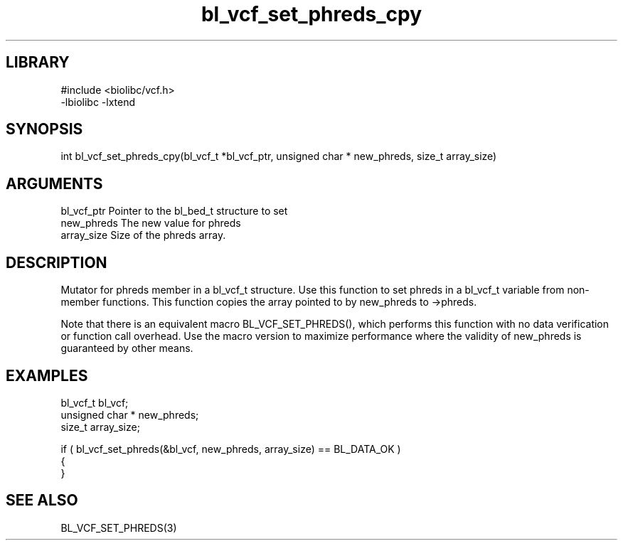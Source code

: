 \" Generated by c2man from bl_vcf_set_phreds_cpy.c
.TH bl_vcf_set_phreds_cpy 3

.SH LIBRARY
\" Indicate #includes, library name, -L and -l flags
.nf
.na
#include <biolibc/vcf.h>
-lbiolibc -lxtend
.ad
.fi

\" Convention:
\" Underline anything that is typed verbatim - commands, etc.
.SH SYNOPSIS
.PP
.nf 
.na
int     bl_vcf_set_phreds_cpy(bl_vcf_t *bl_vcf_ptr, unsigned char * new_phreds, size_t array_size)
.ad
.fi

.SH ARGUMENTS
.nf
.na
bl_vcf_ptr      Pointer to the bl_bed_t structure to set
new_phreds      The new value for phreds
array_size      Size of the phreds array.
.ad
.fi

.SH DESCRIPTION

Mutator for phreds member in a bl_vcf_t structure.
Use this function to set phreds in a bl_vcf_t variable
from non-member functions.  This function copies the array pointed to
by new_phreds to ->phreds.

Note that there is an equivalent macro BL_VCF_SET_PHREDS(), which performs
this function with no data verification or function call overhead.
Use the macro version to maximize performance where the validity
of new_phreds is guaranteed by other means.

.SH EXAMPLES
.nf
.na

bl_vcf_t        bl_vcf;
unsigned char * new_phreds;
size_t          array_size;

if ( bl_vcf_set_phreds(&bl_vcf, new_phreds, array_size) == BL_DATA_OK )
{
}
.ad
.fi

.SH SEE ALSO

BL_VCF_SET_PHREDS(3)


